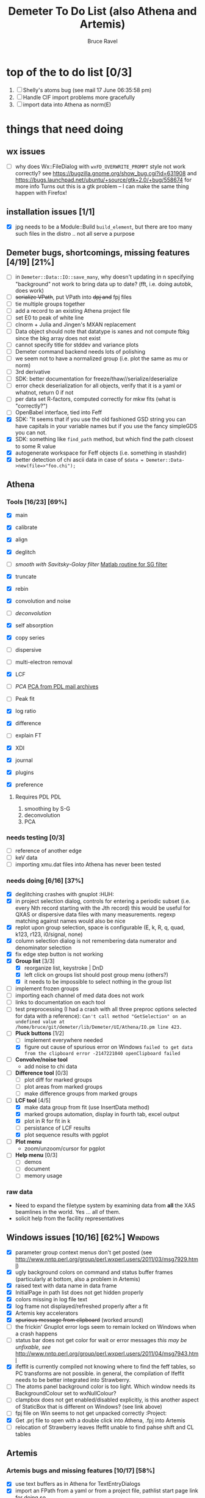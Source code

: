 #+TITLE: Demeter To Do List (also Athena and Artemis)
#+AUTHOR: Bruce Ravel
#+EMAIL: bravel AT bnl DOT gov
#+TAGS: PDL HUH Advanced Windows

* top of the to do list [0/3]

  1. [ ] Shelly's atoms bug (see mail 17 June 06:35:58 pm)
  2. [ ] Handle CIF import problems more gracefully
  3. [ ] import data into Athena as norm(E)

* things that need doing

** wx issues
  - [ ] why does Wx::FileDialog with ~wxFD_OVERWRITE_PROMPT~ style not work correctly?
        see https://bugzilla.gnome.org/show_bug.cgi?id=631908 and 
        https://bugs.launchpad.net/ubuntu/+source/gtk+2.0/+bug/558674 for more info
        Turns out this is a gtk problem -- I can make the same thing happen with Firefox!

** installation issues [1/1]
  - [X] jpg needs to be a Module::Build ~build_element~, but there are too many such files in the distro .. not all serve a purpose

** Demeter bugs, shortcomings, missing features  [4/19] [21%]
  - [ ] in =Demeter::Data::IO::save_many=, why doesn't updating in n specifying "background" not work to bring data up to date?  (fft, i.e. doing autobk, does work)
  - [ ] +serialize VPath+, put VPath into +dpj and+ fpj files
  - [ ] tie multiple groups together
  - [ ] add a record to an existing Athena project file
  - [ ] set E0 to peak of white line
  - [ ] clnorm + Julia and Jingen's MXAN replacement
  - [ ] Data object should note that datatype is xanes and not compute fbkg since the bkg array does not exist
  - [ ] cannot specify title for stddev and variance plots
  - [ ] Demeter command backend needs lots of polishing
  - [ ] we seem not to have a normalized group (i.e. plot the same as mu or norm)
  - [ ] 3rd derivative
  - [ ] SDK: better documentation for freeze/thaw//serialize/deserialize
  - [ ] error check deserialization for all objects, verify that it is a yaml or whatnot, return 0 if not
  - [ ] per data set R-factors, computed correctly for mkw fits (what is "correctly?")
  - [ ] OpenBabel interface, tied into Feff
  - [X] SDK: "It  seems that if you use the old fashioned GSD string you can have capitals
	in your variable names but if you use the fancy simpleGDS you can not.
  - [X] SDK: something like ~find_path~ method, but which find the path closest to some R value
  - [X] autogenerate workspace for Feff objects (i.e. something in stashdir)
  - [X] better detection of chi ascii data in case of 
        =$data = Demeter::Data->new(file=>"foo.chi");=




** Athena

*** Tools [16/23] [69%]
   - [X] main
   - [X] calibrate
   - [X] align
   - [X] deglitch
   - [ ] /smooth with Savitsky-Golay filter/ [[file:notes/sgolay.m][Matlab routine for SG filter]] 
   - [X] truncate
   - [X] rebin
   - [X] convolution and noise
   - [ ] /deconvolution/
   - [X] self absorption
   - [X] copy series

   - [ ] dispersive
   - [ ] multi-electron removal

   - [X] LCF
   - [ ] /PCA/ [[http://mailman.jach.hawaii.edu/pipermail/perldl/2006-August/000588.html][PCA from PDL mail archives]]
   - [ ] Peak fit
   - [X] log ratio
   - [X] difference

   - [ ] explain FT
   - [X] XDI
   - [X] journal
   - [X] plugins
   - [X] preference 

**** Requires PDL 							:PDL:
    1. smoothing by S-G
    2. deconvolution
    3. PCA

*** needs testing [0/3]
   - [ ] reference of another edge
   - [ ] keV data
   - [ ] importing xmu.dat files into Athena has never been tested

*** needs doing [6/16] [37%]
   - [X] deglitching crashes with gnuplot					:HUH:
   - [X] in project selection dialog, controls for entering a periodic
         subset (i.e. every Nth record starting with the Jth record)
         this would be useful for QXAS or dispersive data files with
         many measurements.  regexp matching against names would also
         be nice
   - [X] replot upon group selection, space is configurable (E, k, R, q, quad, k123, r123, i0/signal, none)
   - [X] column selection dialog is not remembering data numerator and
         denominator selection
   - [X] fix edge step button is not working
   - [X] *Group list* [3/3]
       + [X] reorganize list, keystroke | DnD
       + [X] left click on groups list should post group menu (others?)
       + [X] it needs to be impossible to select nothing in the group list
   - [ ] implement frozen groups
   - [ ] importing each channel of med data does not work
   - [ ] links to documentation on each tool
   - [ ] test preprocessing (I had a crash with all three preproc options selected for data with a reference):
	 ~Can't call method "GetSelection" on an undefined value at /home/bruce/git/demeter/lib/Demeter/UI/Athena/IO.pm line 423.~
   - [-] *Pluck buttons* [1/2]
       + [ ] implement everywhere needed
       + [X] figure out cause of spurious error on Windows ~failed to get data from the clipboard error -2147221040 openClipboard failed~
   - [ ] *Convolve/noise tool*
       + add noise to chi data
   - [ ] *Difference tool* [0/3]
       + [ ] plot diff for marked groups
       + [ ] plot areas from marked groups
       + [ ] make difference groups from marked groups
   - [-] *LCF tool* [4/5]
       + [X] make data group from fit (use InsertData method)
       + [X] marked groups automation, display in fourth tab, excel output
       + [X] plot in R for fit in k
       + [ ] persistance of LCF results
       + [X] plot sequence results with pgplot
   - [ ] *Plot menu*
       + zoom/unzoom/cursor for pgplot
   - [ ] *Help menu* [0/3]
       + [ ] demos
       + [ ] document
       + [ ] memory usage

*** raw data
   - Need to expand the filetype system by examining data from *all* the XAS beamlines in the world.  Yes ... all of them.
   - solicit help from the facility representatives
     
** Windows issues [10/16] [62%] 					    :Windows:
  - [X] parameter group context menus don't get posted (see http://www.nntp.perl.org/group/perl.wxperl.users/2011/03/msg7929.html)
  - [X] ugly background colors on command and status buffer frames (particularly at bottom, also a problem in Artemis)
  - [X] raised text with data name in data frame
  - [X] InitialPage in path list does not get hidden properly
  - [X] colors missing in log file text
  - [X] log frame not displayed/refreshed properly after a fit
  - [X] Artemis key accelerators
  - [X] +spurious message from clipboard+ (worked around)
  - [ ] the frickin' Gnuplot error logs seem to remain locked on Windows when a crash happens
  - [ ] status bar does not get color for wait or error messages /this may be unfixable, see/ http://www.nntp.perl.org/group/perl.wxperl.users/2011/04/msg7943.html
  - [X] ifeffit is currently compiled not knowing where to find the feff tables, so PC transforms are not possible.
	in general, the compilation of Ifeffit needs to be better integrated into Strawberry.
  - [ ] The atoms panel background color is too light.  Which window needs its BackgroundColour set to wxNullColour?
  - [ ] clampbox does not get enabled/disabled explicitly, is this another aspect of StaticBox that is different on Windows? (see link above)
  - [ ] fpj file on Win seems to not get unpacked correctly	:Project:
  - [X] Get .prj file to open with a double click into Athena, .fpj into Artemis
  - [ ] relocation of Strawberry leaves Ifeffit unable to find pahse shift and CL tables


** Artemis
*** Artemis bugs and missing features [10/17]  [58%]
   - [X] use text buffers as in Athena for TextEntryDialogs
   - [X] import an FPath from a yaml or from a project file, pathlist start page link for doing so
   - [X] should I clear out unfitted fit folders from project upon import?
   - [X] update pods for ~Demeter::Feff::Histogram~ and ~Demeter::Feff::DL_POLY~
   - [X] Rename VPaths in VPath right click menu
   - [X] sending Ifeffit feedback to the buffer makes it unavailable for other purposes.  the big problem
	 is that correlations don't get written to the log file in Artemis (or in a script with =set_mode(screen=>1)=,
	 for that matter...)
   - [X] fit history plotting tool is broken -- it seems that previous fits are not saved, instead current fit is plotted repeatedly
   - [X] fit numbering is wrong, should not increment if previous fit has fitted=0
   - [X] feff does not get a sensible name when opening an empty feff frame
   - [X] what is the purpose of regenerate in fit deserialization?  in any case, need to fix group values *inside* yaml files
   - [ ] *rename Atoms/Feff*
   - [ ] Reorganize lists, move individual items up and down, move blocks up and down, Path list, +Plot list+
   - [ ] discarding last page and returning to initial page has an undefined value problem   :HUH:
   - [ ] status messages in Atoms/Feff frame do not get posted in Artemis status buffer
   - [ ] do SSPaths get serialized and deserialized with the pointers
         to the feff calculation set correctly and no additional
         folders being created in stash (as was the case for FSPath)?
   - [ ] pluck buttons have not been implemented
   - [ ] per-data set R-factor reporting in log file is turned off.  see fit_parameter_report in Demeter::Data::I0

**** Project [0/2]
   - [ ] VPaths to/from project file
   - [ ] Indicators to/from project file

**** Advanced fitting						   :Advanced:
***** MFC [0/1]
   - [ ] Balance interstitial energies for MFC fits
***** MDS & Fit Sequence [0/3]
   - [ ] Import mutiple data sets from an Athena project file
   - [ ] feffit.inp import: needs testing; MDS that is not merely MKW
   - [ ] Clone data sets such that the path list gets replicated efficiently (i.e. for MDS fits)


*** Histograms [10/11] [90%]
   - [X] sum histogram bins into a single chi(k) file
   - [X] convert chi(k) data to a mock feffNNNN.dat file
   - [X] Triangle object
     - yields a DS path and a TS path
     - by R and theta
     - +by a trio of Cartesian coordinates+
   - [X] bin nealy colinear configurations by R and theta and sum into a single chi(k)
   - [X] turn SS histogram into a rattle TS histogram
   - [X] three-body histogram from X -- [+] -- X configurations
   - [X] error check numbers before making histograms in Artemis.  it is possible to have value like "3.3."
   - [X] ipot=1 is hardwired in many places -- generalize.... /fixed for SS, same should work for NCL and Thru/
   - [X] scatter plot of ncl distribution
   - [X] factor out DLPOLY dependence into a role so that other MD packages can be added more easily
   - [ ] *Error checking*, e.g. check that there is at least one bin in the supplied range(s)

** Hephaestus [1/1]
  - [X] need to open prefs with root in place so they display correctly on windows as well

** Other object types [0/3]
  - [ ] Structural Units
      + Extension of VPath.  
      + Store GDS, feff, and path objects in a zip file.
      + On import, mark GDS parameters as merge if in conflict
  - [ ] MSPaths
      + Much like SSPath, make an arbitrary n-legged path
  - [ ] Nearly collinear paths
      + Define a three body configuration, generate its 4-legged path and a sequence of three-legged paths along with a mixing parameter.
      + It will take a single set of path parameters that are pushed onto the generated Path objects, except for the amplitude, which will be computed from the mixing parameter.
      + This is a single object for the user to interact with which expands into 2 or 3 3-legged paths and a single 4-legged path



** Windows							    :Windows:
*** DONE non-ascii symbols
*** DONE Fix [[file:lib/Demeter/UI/Wx/CheckListBook.pm][CheckListBook]]
      The solution is shown at the end of Athena.pm.  Define new methods for
      CheckBoxList which maintain an indexed list of groups rather than relying
      upon client data, which simply doesn't work on Windows.

 
* Atoms and Feff

** Atoms [0/5] [0%]
  - [ ] CIF issue: CIF file with "_eof" token at end of file, as in [[file:notes/H16PW12O46.cif][this cif file]]
  - [ ] 2 sites at the same position with occupancies <1.  see file above for an example
  - [ ] George Sterbinsky's recent mailing list post that turned out to be about 
	atoms' sphere and rhomboid in a non-orthogonal group
  - [ ] CIF errors are not handled gracefully (e.g. multiple occupancy)
  - [ ] Rhombic groups seem not be handled properly.  This example fails to generate a subshell of 3 atoms at ~1.9A
         : title name:     Fe2O3  hematite
         : space  R -3 c
         : a    = 5.0380	b    = 5.0380	c    = 13.7720
         : rmax = 6.00	core = Fe1
         : atom
         :   Fe     0.00000   0.00000   0.35530  Fe1
         :   O      0.30590   0.00000   0.25000  O1


** Feff8 is unsupported except as an Atoms output type



* Weird stuff I'd prefer not to implement unless demanded
 1. xfit output (only used by women who glow and men who plunder)
 2. csv and text report (excel *is* implemented)
 3. point finder (this was Shelly's request)
 4. session defaults (did anyone but me actually use these?)
 5. set to standard (i.e. the one that is marked) -- confusing and
    little used
 6. tie relative energy value to changes in E0 (this was something
    Jeremy requested originally)
 7. set e0 by algorithm for all and marked -- also confusing and
    little used
 8. plot margin lines for deglitching, deglitch many points (this was
    something that was most useful for a timing problem at 10ID that
    no longer exists)
 9. preprocessing truncation and deglitching (truncation might be
    worth implementing)

